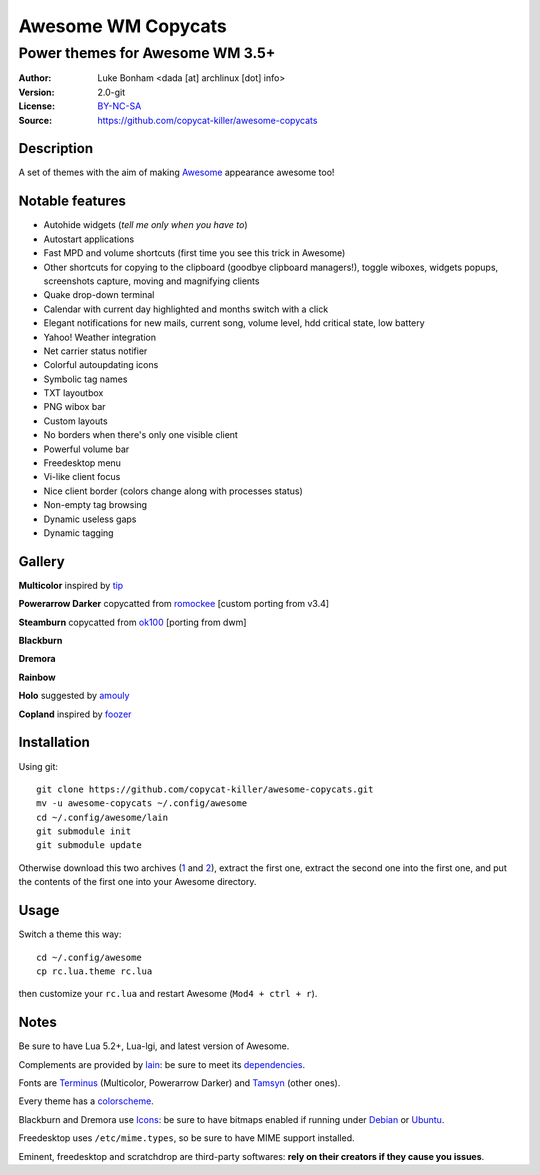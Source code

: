 ===================
Awesome WM Copycats
===================

--------------------------------
Power themes for Awesome WM 3.5+
--------------------------------

:Author: Luke Bonham <dada [at] archlinux [dot] info>
:Version: 2.0-git
:License: BY-NC-SA_
:Source: https://github.com/copycat-killer/awesome-copycats

Description
===========

A set of themes with the aim of making Awesome_ appearance awesome too!

Notable features
================

- Autohide widgets (*tell me only when you have to*)
- Autostart applications
- Fast MPD and volume shortcuts (first time you see this trick in Awesome)
- Other shortcuts for copying to the clipboard (goodbye clipboard managers!), toggle wiboxes, widgets popups, screenshots capture, moving and magnifying clients
- Quake drop-down terminal
- Calendar with current day highlighted and months switch with a click
- Elegant notifications for new mails, current song, volume level, hdd critical state, low battery
- Yahoo! Weather integration
- Net carrier status notifier
- Colorful autoupdating icons
- Symbolic tag names
- TXT layoutbox
- PNG wibox bar
- Custom layouts
- No borders when there's only one visible client
- Powerful volume bar
- Freedesktop menu
- Vi-like client focus
- Nice client border (colors change along with processes status)
- Non-empty tag browsing
- Dynamic useless gaps
- Dynamic tagging

Gallery
=======

**Multicolor** inspired by tip_

.. image:: http://dotshare.it/public/images/uploads/650.png

**Powerarrow Darker** copycatted from romockee_ [custom porting from v3.4]

.. image:: http://dotshare.it/public/images/uploads/649.png

**Steamburn** copycatted from ok100_ [porting from dwm]

.. image:: http://dotshare.it/public/images/uploads/648.png

**Blackburn**

.. image:: http://dotshare.it/public/images/uploads/553.png

**Dremora**

.. image:: http://dotshare.it/public/images/uploads/652.png

**Rainbow**

.. image:: http://dotshare.it/public/images/uploads/606.png

**Holo** suggested by amouly_

.. image:: http://dotshare.it/public/images/uploads/651.png

**Copland** inspired by foozer_

.. image:: http://dotshare.it/public/images/uploads/655.png

Installation
============

Using git: ::

    git clone https://github.com/copycat-killer/awesome-copycats.git
    mv -u awesome-copycats ~/.config/awesome
    cd ~/.config/awesome/lain
    git submodule init
    git submodule update

Otherwise download this two archives (1_ and 2_), extract the first one, extract the second one into the first one, and put the contents of the first one into your Awesome directory.

Usage
=====

Switch a theme this way: ::

    cd ~/.config/awesome
    cp rc.lua.theme rc.lua

then customize your ``rc.lua`` and restart Awesome (``Mod4 + ctrl + r``).

Notes
=====

Be sure to have Lua 5.2+, Lua-lgi, and latest version of Awesome.

Complements are provided by lain_: be sure to meet its dependencies_.

Fonts are Terminus_ (Multicolor, Powerarrow Darker) and Tamsyn_ (other ones).

Every theme has a colorscheme_.

Blackburn and Dremora use Icons_: be sure to have bitmaps enabled if running under Debian_ or Ubuntu_.

Freedesktop uses ``/etc/mime.types``, so be sure to have MIME support installed.

Eminent, freedesktop and scratchdrop are third-party softwares: **rely on their creators if they cause you issues**.

.. _BY-NC-SA: http://creativecommons.org/licenses/by-nc-sa/3.0/
.. _Awesome: http://awesome.naquadah.org/
.. _tip: https://bbs.archlinux.org/profile.php?id=51327
.. _romockee: https://github.com/romockee/powerarrow-dark
.. _ok100: http://ok100.deviantart.com/art/DWM-January-2013-348656846
.. _amouly: https://bbs.archlinux.org/viewtopic.php?pid=1307158#p1307158
.. _foozer: http://dotshare.it/dots/499/
.. _1: https://github.com/copycat-killer/awesome-copycats/archive/master.zip
.. _2: https://github.com/copycat-killer/lain/archive/master.zip
.. _lain: https://github.com/copycat-killer/lain
.. _dependencies: https://github.com/copycat-killer/lain/wiki
.. _Terminus: http://terminus-font.sourceforge.net/
.. _Tamsyn: http://www.fial.com/~scott/tamsyn-font/
.. _colorscheme: https://github.com/copycat-killer/dots/tree/master/.colors
.. _Icons: https://github.com/copycat-killer/dots/tree/master/.fonts
.. _Debian: http://weiwu.sdf.org/100921.html
.. _Ubuntu: https://wiki.ubuntu.com/Fonts#Enabling_Bitmapped_Fonts
